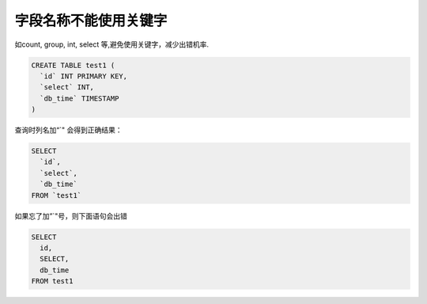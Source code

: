 字段名称不能使用关键字
==============================================

如count, group, int, select 等,避免使用关键字，减少出错机率.

.. code-block:: mysql

    CREATE TABLE test1 (
      `id` INT PRIMARY KEY,
      `select` INT,
      `db_time` TIMESTAMP
    )

查询时列名加“`" 会得到正确结果：

.. code-block:: mysql

    SELECT
      `id`,
      `select`,
      `db_time`
    FROM `test1`


如果忘了加”`"号，则下面语句会出错

.. code-block:: mysql

    SELECT
      id,
      SELECT,
      db_time
    FROM test1
    
.. image:: ../../images/1-3.png